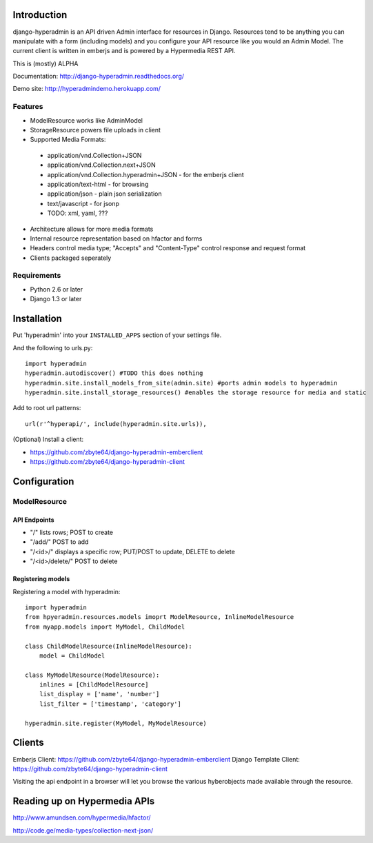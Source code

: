.. image:: https://secure.travis-ci.org/zbyte64/django-hyperadmin.png?branch=master
   :target: http://travis-ci.org/zbyte64/django-hyperadmin

============
Introduction
============

django-hyperadmin is an API driven Admin interface for resources in Django. Resources tend to be anything you can manipulate with a form (including models) and you configure your API resource like you would an Admin Model. The current client is written in emberjs and is powered by a Hypermedia REST API.

This is (mostly) ALPHA

Documentation: http://django-hyperadmin.readthedocs.org/

Demo site: http://hyperadmindemo.herokuapp.com/

--------
Features
--------
* ModelResource works like AdminModel
* StorageResource powers file uploads in client
* Supported Media Formats:
 * application/vnd.Collection+JSON
 * application/vnd.Collection.next+JSON
 * application/vnd.Collection.hyperadmin+JSON - for the emberjs client
 * application/text-html - for browsing
 * application/json - plain json serialization
 * text/javascript - for jsonp
 * TODO: xml, yaml, ???
* Architecture allows for more media formats
* Internal resource representation based on hfactor and forms
* Headers control media type; "Accepts" and "Content-Type" control response and request format
* Clients packaged seperately


------------
Requirements
------------

* Python 2.6 or later
* Django 1.3 or later


============
Installation
============

Put 'hyperadmin' into your ``INSTALLED_APPS`` section of your settings file.

And the following to urls.py::

    import hyperadmin
    hyperadmin.autodiscover() #TODO this does nothing
    hyperadmin.site.install_models_from_site(admin.site) #ports admin models to hyperadmin
    hyperadmin.site.install_storage_resources() #enables the storage resource for media and static

Add to root url patterns::

    url(r'^hyperapi/', include(hyperadmin.site.urls)),


(Optional) Install a client:

* https://github.com/zbyte64/django-hyperadmin-emberclient
* https://github.com/zbyte64/django-hyperadmin-client

=============
Configuration
=============

-------------
ModelResource
-------------

API Endpoints
-------------

* "/" lists rows; POST to create
* "/add/" POST to add
* "/<id>/" displays a specific row; PUT/POST to update, DELETE to delete
* "/<id>/delete/" POST to delete

Registering models
-------------------

Registering a model with hyperadmin::

    import hyperadmin
    from hpyeradmin.resources.models imoprt ModelResource, InlineModelResource
    from myapp.models import MyModel, ChildModel
    
    class ChildModelResource(InlineModelResource):
        model = ChildModel
    
    class MyModelResource(ModelResource):
        inlines = [ChildModelResource]
        list_display = ['name', 'number']
        list_filter = ['timestamp', 'category']
    
    hyperadmin.site.register(MyModel, MyModelResource)


=======
Clients
=======

Emberjs Client: https://github.com/zbyte64/django-hyperadmin-emberclient
Django Template Client: https://github.com/zbyte64/django-hyperadmin-client

Visiting the api endpoint in a browser will let you browse the various hyberobjects made available through the resource.


=============================
Reading up on Hypermedia APIs
=============================

http://www.amundsen.com/hypermedia/hfactor/

http://code.ge/media-types/collection-next-json/


